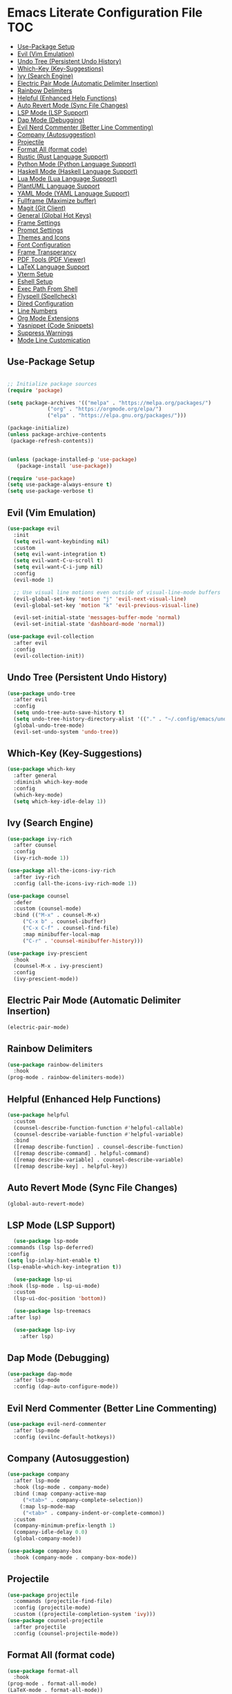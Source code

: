 * Emacs Literate Configuration File :TOC:
  - [[#use-package-setup][Use-Package Setup]]
  - [[#evil-vim-emulation][Evil (Vim Emulation)]]
  - [[#undo-tree-persistent-undo-history][Undo Tree (Persistent Undo History)]]
  - [[#which-key-key-suggestions][Which-Key (Key-Suggestions)]]
  - [[#ivy-search-engine][Ivy (Search Engine)]]
  - [[#electric-pair-mode-automatic-delimiter-insertion][Electric Pair Mode (Automatic Delimiter Insertion)]]
  - [[#rainbow-delimiters][Rainbow Delimiters]]
  - [[#helpful-enhanced-help-functions][Helpful (Enhanced Help Functions)]]
  - [[#auto-revert-mode-sync-file-changes][Auto Revert Mode (Sync File Changes)]]
  - [[#lsp-mode-lsp-support][LSP Mode (LSP Support)]]
  - [[#dap-mode-debugging][Dap Mode (Debugging)]]
  - [[#evil-nerd-commenter-better-line-commenting][Evil Nerd Commenter (Better Line Commenting)]]
  - [[#company-autosuggestion][Company (Autosuggestion)]]
  - [[#projectile][Projectile]]
  - [[#format-all-format-code][Format All (format code)]]
  - [[#rustic-rust-language-support][Rustic (Rust Language Support)]]
  - [[#python-mode-python-language-support][Python Mode (Python Language Support)]]
  - [[#haskell-mode-haskell-language-support][Haskell Mode (Haskell Language Support)]]
  - [[#lua-mode-lua-language-support][Lua Mode (Lua Language Support)]]
  - [[#plantuml-language-support][PlantUML Language Support]]
  - [[#yaml-mode-yaml-language-support][YAML Mode (YAML Language Support)]]
  - [[#fullframe-maximize-buffer][Fullframe (Maximize buffer)]]
  - [[#magit-git-client][Magit (Git Client)]]
  - [[#general-global-hot-keys][General (Global Hot Keys)]]
  - [[#frame-settings][Frame Settings]]
  - [[#prompt-settings][Prompt Settings]]
  - [[#themes-and-icons][Themes and Icons]]
  - [[#font-configuration][Font Configuration]]
  - [[#frame-transperancy][Frame Transperancy]]
  - [[#pdf-tools-pdf-viewer][PDF Tools (PDF Viewer)]]
  - [[#latex-language-support][LaTeX Language Support]]
  - [[#vterm-setup][Vterm Setup]]
  - [[#eshell-setup][Eshell Setup]]
  - [[#exec-path-from-shell][Exec Path From Shell]]
  - [[#flyspell-spellcheck][Flyspell (Spellcheck)]]
  - [[#dired-configuration][Dired Configuration]]
  - [[#line-numbers][Line Numbers]]
  - [[#org-mode-extensions][Org Mode Extensions]]
  - [[#yasnippet-code-snippets][Yasnippet (Code Snippets)]]
  - [[#suppress-warnings][Suppress Warnings]]
  - [[#mode-line-customication][Mode Line Customication]]

** Use-Package Setup
#+BEGIN_SRC emacs-lisp

  ;; Initialize package sources
  (require 'package)

  (setq package-archives '(("melpa" . "https://melpa.org/packages/")
			   ("org" . "https://orgmode.org/elpa/")
			   ("elpa" . "https://elpa.gnu.org/packages/")))

  (package-initialize)
  (unless package-archive-contents
   (package-refresh-contents))


  (unless (package-installed-p 'use-package)
     (package-install 'use-package))

  (require 'use-package)
  (setq use-package-always-ensure t)
  (setq use-package-verbose t)

#+END_SRC

** Evil (Vim Emulation)
#+BEGIN_SRC emacs-lisp
  (use-package evil
    :init
    (setq evil-want-keybinding nil)
    :custom
    (setq evil-want-integration t)
    (setq evil-want-C-u-scroll t)
    (setq evil-want-C-i-jump nil)
    :config
    (evil-mode 1)

    ;; Use visual line motions even outside of visual-line-mode buffers
    (evil-global-set-key 'motion "j" 'evil-next-visual-line)
    (evil-global-set-key 'motion "k" 'evil-previous-visual-line)

    (evil-set-initial-state 'messages-buffer-mode 'normal)
    (evil-set-initial-state 'dashboard-mode 'normal))

  (use-package evil-collection
    :after evil
    :config
    (evil-collection-init))
#+END_SRC

** Undo Tree (Persistent Undo History)
#+begin_src emacs-lisp 
  (use-package undo-tree
    :after evil
    :config
    (setq undo-tree-auto-save-history t)
    (setq undo-tree-history-directory-alist '(("." . "~/.config/emacs/undo")))
    (global-undo-tree-mode)
    (evil-set-undo-system 'undo-tree))
#+end_src
** Which-Key (Key-Suggestions)
#+BEGIN_SRC emacs-lisp
  (use-package which-key
    :after general
    :diminish which-key-mode
    :config
    (which-key-mode)
    (setq which-key-idle-delay 1))
#+END_SRC

** Ivy (Search Engine)
#+BEGIN_SRC emacs-lisp
  (use-package ivy-rich
    :after counsel
    :config
    (ivy-rich-mode 1))

  (use-package all-the-icons-ivy-rich
    :after ivy-rich
    :config (all-the-icons-ivy-rich-mode 1))

  (use-package counsel
    :defer
    :custom (counsel-mode)
    :bind (("M-x" . counsel-M-x)
	   ("C-x b" . counsel-ibuffer)
	   ("C-x C-f" . counsel-find-file)
	   :map minibuffer-local-map
	   ("C-r" . 'counsel-minibuffer-history)))

  (use-package ivy-prescient
    :hook
    (counsel-M-x . ivy-prescient)
    :config
    (ivy-prescient-mode))
#+END_SRC

** Electric Pair Mode (Automatic Delimiter Insertion)
#+BEGIN_SRC emacs-lisp
  (electric-pair-mode)
#+END_SRC

** Rainbow Delimiters
#+begin_src emacs-lisp
  (use-package rainbow-delimiters
    :hook
  (prog-mode . rainbow-delimiters-mode))
#+END_SRC

** Helpful (Enhanced Help Functions)
#+BEGIN_SRC emacs-lisp
  (use-package helpful
    :custom
    (counsel-describe-function-function #'helpful-callable)
    (counsel-describe-variable-function #'helpful-variable)
    :bind
    ([remap describe-function] . counsel-describe-function)
    ([remap describe-command] . helpful-command)
    ([remap describe-variable] . counsel-describe-variable)
    ([remap describe-key] . helpful-key))
#+END_SRC

** Auto Revert Mode (Sync File Changes)
#+begin_src emacs-lisp
  (global-auto-revert-mode)
#+end_src

** LSP Mode (LSP Support)
#+BEGIN_SRC emacs-lisp
       (use-package lsp-mode
	 :commands (lsp lsp-deferred)
	 :config
	 (setq lsp-inlay-hint-enable t)
	 (lsp-enable-which-key-integration t))

       (use-package lsp-ui
	 :hook (lsp-mode . lsp-ui-mode)
	   :custom
	   (lsp-ui-doc-position 'bottom))

       (use-package lsp-treemacs
	 :after lsp)

       (use-package lsp-ivy
         :after lsp)
#+END_SRC

** Dap Mode (Debugging)
#+begin_src emacs-lisp
  (use-package dap-mode
    :after lsp-mode
    :config (dap-auto-configure-mode))
#+end_src

** Evil Nerd Commenter (Better Line Commenting)
#+begin_src emacs-lisp
  (use-package evil-nerd-commenter
    :after lsp-mode
    :config (evilnc-default-hotkeys))
#+end_src

** Company (Autosuggestion)
#+BEGIN_SRC emacs-lisp
  (use-package company
    :after lsp-mode
    :hook (lsp-mode . company-mode)
    :bind (:map company-active-map
	   ("<tab>" . company-complete-selection))
	  (:map lsp-mode-map
	   ("<tab>" . company-indent-or-complete-common))
    :custom
    (company-minimum-prefix-length 1)
    (company-idle-delay 0.0)
    (global-company-mode))

  (use-package company-box
    :hook (company-mode . company-box-mode))
#+END_SRC

** Projectile
#+BEGIN_SRC emacs-lisp
  (use-package projectile
    :commands (projectile-find-file)
    :config (projectile-mode)
    :custom ((projectile-completion-system 'ivy)))
  (use-package counsel-projectile
    :after projectile
    :config (counsel-projectile-mode))
#+END_SRC

** Format All (format code)
#+begin_src emacs-lisp 
  (use-package format-all
    :hook
  (prog-mode . format-all-mode)
  (LaTeX-mode . format-all-mode))
#+end_src

** Rustic (Rust Language Support)
#+BEGIN_SRC emacs-lisp
	    (use-package rustic
	       :mode "\\.rs\\'"
	       :custom
	    (setq rustic-analyzer-command '("~/.cargo/bin/rust-analyzer"))
	    (setq lsp-rust-analyzer-cargo-watch-command "clippy")
	    (setq rustic-rustfmt-args "--edition 2021")
	    (setq rustic-cargo-check-exec-command "clippy"))
#+END_SRC

** Python Mode (Python Language Support)
#+begin_src emacs-lisp
      (use-package python-mode
	:mode "\\.py\\'"
	:ensure t
	:hook
        (python-mode . lsp-mode)
	)
      (setq python-shell-interpreter "python3")
  ;    (require 'dap-python)
  ;    (setq dap-python-debugger 'debugpy)
  ;    (dap-register-debug-template "My App"
  ;      (list :type "python"
  ;	    :args "-i"
  ;	    :cwd nil
  ;	    :env '(("DEBUG" . "1"))
  ;	    :target-module (expand-file-name "~/src/myapp/.env/bin/myapp")
  ;	    :request "launch"
  ;	    :name "My App"))
      (use-package pyvenv
	:after python-mode
	:config (pyvenv-mode 1))
#+end_src

** Haskell Mode (Haskell Language Support)
#+begin_src emacs-lisp
      (use-package lsp-haskell
        :mode "\\.hs\\'")

      ;; Hooks so haskell and literate haskell major modes trigger LSP setup
      (add-hook 'haskell-mode-hook #'lsp)
      (add-hook 'haskell-literate-mode-hook #'lsp)
#+end_src

** Lua Mode (Lua Language Support)
#+begin_src emacs-lisp
  (use-package lua-mode
   :mode "\\.lua\\'")
#+end_src

** PlantUML Language Support
#+begin_src emacs-lisp
  (use-package plantuml-mode
  :mode "\\.plantuml\\'"
    :config
  (add-to-list 'auto-mode-alist '("\\.plantuml\\'" . plantuml-mode))
  (add-to-list 'auto-mode-alist '("\\.pu\\'" . plantuml-mode)))
#+end_src

** YAML Mode (YAML Language Support)
#+begin_src emacs-lisp
  (use-package yaml-mode
    	:config
    (add-to-list 'auto-mode-alist '("\\.yml\\'" . yaml-mode))
    (add-to-list 'auto-mode-alist '("\\.yaml\\'" . yaml-mode)))
#+end_src

** Fullframe (Maximize buffer)
#+begin_src emacs-lisp
  (use-package fullframe
    :after magit
    :config
  (fullframe magit-status magit-mode-quit-window))
#+end_src

** Magit (Git Client)
#+BEGIN_SRC emacs-lisp
    (use-package magit
     :commands (magit-status))
#+END_SRC

** General (Global Hot Keys)
#+BEGIN_SRC emacs-lisp
  (global-set-key (kbd "<escape>") 'keyboard-escape-quit)
  (use-package general
    :defer
    :config
  (general-create-definer global-definer
    :keymaps 'override
    :states '(insert emacs normal hybrid motion visual operator)
    :prefix "SPC"
    :non-normal-prefix "S-SPC")
  (global-definer
    "."   '(counsel-find-file :which-key "find-file")
    "o"   '(nil :which-key "open")
    "o t" '((lambda () (interactive)
	      (evil-window-split) 
	      (evil-window-next 0)
	      (evil-window-decrease-height 6)
	      (if (projectile-project-p)
		  (projectile-run-vterm 1)
		(vterm))
	      ) :which-key "vterm")
    "o T" '((lambda () (interactive)
	       (if (projectile-project-p)
		  (projectile-run-vterm 1)
		(vterm))) :which-key "vterm fullscreen")
    "o e" '(lsp-treemacs-errors-list :which-key "project errors")
    "f"   '(nil :which-key "file")
    "f r" '(counsel-recentf :which-key "recent files")
    "f f" '(lsp-format-buffer :which-key "format buffer")
    "b"   '(nil :which-key "buffer")
    "b p" '(previous-buffer :which-key "previous buffer")
    "b n" '(next-buffer :which-key "next buffer")
    "b i" '(ivy-switch-buffer-other-window :which-key "list buffers")
    "SPC" '(projectile-find-file :which-key "search file")
    "p f" '(counsel-projectile-rg :which-key "search string")
    "p r" '(projectile-replace :which-key "replace string")
    "p R" '(projectile-replace-regexp :which-key "replace regex")
    "w"   '(nil :which-key "window")
    "w w" '(evil-window-next :which-key "next window")
    "w v" '(evil-window-vsplit :which-key "verticle split")
    "w h" '(evil-window-split :which-key "horizontal split")
    "w c" '(evil-window-delete :which-key "close window")
    "g"   '(nil :which-key "magit")
    "g g" '(magit :which-key "magit-status")
    "d e" '(emms-play-dired :which-key "dired play emms")
    "y"   '(ivy-yasnippet :whick-key "yasnippet")))
#+END_SRC

** Frame Settings
#+BEGIN_SRC emacs-lisp
  (tool-bar-mode -1)
  (menu-bar-mode -1)
  (setq confirm-kill-processes nil)
  (scroll-bar-mode -1)
  (set-fringe-mode 10)
  (setq global-font-lock-mode t)
  (global-set-key (kbd "<escape>") 'keyboard-escape-quit)
#+END_SRC

** Prompt Settings
#+begin_src emacs-lisp
  (defalias 'yes-or-no-p 'y-or-n-p)
#+end_src

** Themes and Icons
#+BEGIN_SRC emacs-lisp
    (defun random-doom-theme ()
      "Returns a random doom-theme from a hardcoded list"
      (seq-random-elt
       '(doom-Iosvkem
	 doom-horizon
	 doom-molokai
	 doom-old-hope
	 doom-laserwave
	 doom-tomorrow-night
	 doom-challenger-deep
	 doom-monokai-classic
	 doom-outrun-electric
	 doom-shades-of-purple
	 doom-ayu-dark
	 doom-dracula)))
    (use-package doom-themes)
    (use-package all-the-icons)
    (use-package nerd-icons
      :custom (nerd-icons-font-family "Mononoki Nerd Font"))
    (use-package all-the-icons-dired)
    (add-hook 'dired-mode-hook 'all-the-icons-dired-mode)
    (setq doom-themes-enable-bold t)
    (setq doom-themes-enable-italic t)
    (load-theme (random-doom-theme) t)
    (doom-themes-org-config)
    (use-package nerd-icons)
#+END_SRC

** Font Configuration
#+BEGIN_SRC emacs-lisp
  (add-to-list 'default-frame-alist '(font . "Mononoki Nerd Font-18" ))
  (set-face-attribute 'default t :font "Mononoki Nerd Font-18" )
#+END_SRC

** Frame Transperancy
#+BEGIN_SRC emacs-lisp
  (set-frame-parameter (selected-frame) 'alpha '(90 . 90))
  (add-to-list 'default-frame-alist '(alpha . (90 . 90)))
#+END_SRC

** PDF Tools (PDF Viewer)
#+begin_src emacs-lisp
    (use-package pdf-tools
      :mode "\\.pdf\\'"
      :config
    (pdf-tools-install)  ; Standard activation command
    (pdf-loader-install)) ; On demand loading, leads to faster startup time
#+end_src

** LaTeX Language Support
#+begin_src emacs-lisp
   (use-package auctex
     :hook
   (LaTeX-mode . visual-line-mode)
   (LaTeX-mode . flyspell-mode)
   (LaTeX-mode . LaTeX-math-mode)
   (LaTeX-mode . turn-on-reftex)
   :config
   (setq TeX-auto-save t)
   (setq TeX-parse-self t)
   (setq-default TeX-master nil)
   (setq reftex-plug-into-AUCTeX t)
   (setq TeX-PDF-mode t)
  (setq TeX-view-program-selection '((output-pdf "PDF Tools"))
     TeX-view-program-list '(("PDF Tools" TeX-pdf-tools-sync-view))
     TeX-source-correlate-start-server t) 
  (setq shell-escape-mode "-shell-escape"))
#+end_src

** Vterm Setup
#+BEGIN_SRC emacs-lisp
  (use-package vterm
    :commands (vterm)
    :custom
  (setq vterm-shell "/usr/bin/fish")
  (evil-set-initial-state 'vterm-mode 'insert))
  
#+END_SRC

** Eshell Setup
#+begin_src emacs-lisp
  (use-package esh-autosuggest
    :after eshell
    :hook (eshell-mode . esh-autosuggest-mode))
  (use-package eshell-syntax-highlighting
    :after eshell
    :config
    (eshell-syntax-highlighting-global-mode +1))
  (use-package eshell-git-prompt
    :after eshell
    :config
    (eshell-git-prompt-use-theme 'powerline)
  (setq ivy-do-completion-in-region t)) ; this is the default

  (defun setup-eshell-ivy-completion ()
    (define-key eshell-mode-map [remap eshell-pcomplete] 'completion-at-point)
    ;; only if you want to use the minibuffer for completions instead of the
    ;; in-buffer interface
    (setq-local ivy-display-functions-alist
		(remq (assoc 'ivy-completion-in-region ivy-display-functions-alist)
		      ivy-display-functions-alist)))

  (add-hook 'eshell-mode-hook #'setup-eshell-ivy-completion)
  (setq eshell-banner-message "")
#+end_src

** Exec Path From Shell 
Ensures that the user path is the same as the `exec-path` variable at startup.
#+BEGIN_SRC emacs-lisp
  (use-package exec-path-from-shell
    :defer
    :config
  (exec-path-from-shell-initialize))
#+END_SRC

** Flyspell (Spellcheck)
#+BEGIN_SRC emacs-lisp
    (add-hook 'text-mode-hook 'flyspell-mode)
    (add-hook 'prog-mode-hook 'flyspell-prog-mode)
    (add-hook 'after-save-hook 'flyspell-buffer)
    (add-hook 'flyspell-mode-hook '(lambda () (evil-define-key 'normal flyspell-mode-map (kbd ";") 'flyspell-correct-wrapper)))
    (setq flyspell-issue-message-flag nil)
    (use-package flyspell-correct-ivy
     :after flyspell)
#+END_SRC

** Dired Configuration
#+BEGIN_SRC emacs-lisp
  (setq dired-listing-switches "-Al --group-directories-first")
  (add-hook 'dired-mode-hook 'dired-sort-toggle-or-edit)
  (setq dired-dwim-target t)
  (evil-define-key 'normal dired-mode-map
    (kbd "h") 'dired-up-directory
    (kbd "l") 'dired-find-file)
#+END_SRC

** Line Numbers
#+BEGIN_SRC emacs-lisp
  (global-display-line-numbers-mode)
  (column-number-mode)
  (dolist (mode '(org-mode-hook
		    term-mode-hook
		    vterm-mode-hook
		    shell-mode-hook
		    treemacs-mode-hook
		    eshell-mode-hook
		    pdf-view-mode))
    (add-hook mode (lambda() (display-line-numbers-mode 0))))
  (add-hook 'pdf-view-mode-hook (lambda() (display-line-numbers-mode 0)))
#+END_SRC

** Org Mode Extensions
#+BEGIN_SRC emacs-lisp
    (use-package toc-org
    :hook
    (org-mode . toc-org-mode))
    (use-package org-bullets
      :hook
    (org-mode . (lambda () (org-bullets-mode 1))))
#+END_SRC

** Yasnippet (Code Snippets)
#+BEGIN_SRC emacs-lisp
  (use-package yasnippet
    :config (yas-global-mode 1))
  (use-package yasnippet-snippets)
  (use-package ivy-yasnippet)
#+END_SRC

** Suppress Warnings
#+begin_src emacs-lisp
  (setq warning-minimum-level-level ":error")
#+end_src

** Mode Line Customication
#+begin_src emacs-lisp
  (use-package doom-modeline
    :init (doom-modeline-mode 1))
#+end_src

#+begin_src emacs-lisp
 (message "Init Time: %s." (float-time (time-subtract after-init-time before-init-time)))
#+end_src
